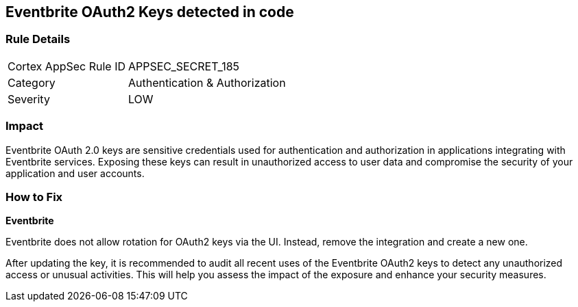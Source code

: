 == Eventbrite OAuth2 Keys detected in code


=== Rule Details

[cols="1,2"]
|===
|Cortex AppSec Rule ID |APPSEC_SECRET_185
|Category |Authentication & Authorization
|Severity |LOW
|===



=== Impact
Eventbrite OAuth 2.0 keys are sensitive credentials used for authentication and authorization in applications integrating with Eventbrite services. Exposing these keys can result in unauthorized access to user data and compromise the security of your application and user accounts.

=== How to Fix

*Eventbrite*

Eventbrite does not allow rotation for OAuth2 keys via the UI. Instead, remove the integration and create a new one.

After updating the key, it is recommended to audit all recent uses of the Eventbrite OAuth2 keys to detect any unauthorized access or unusual activities. This will help you assess the impact of the exposure and enhance your security measures. 
